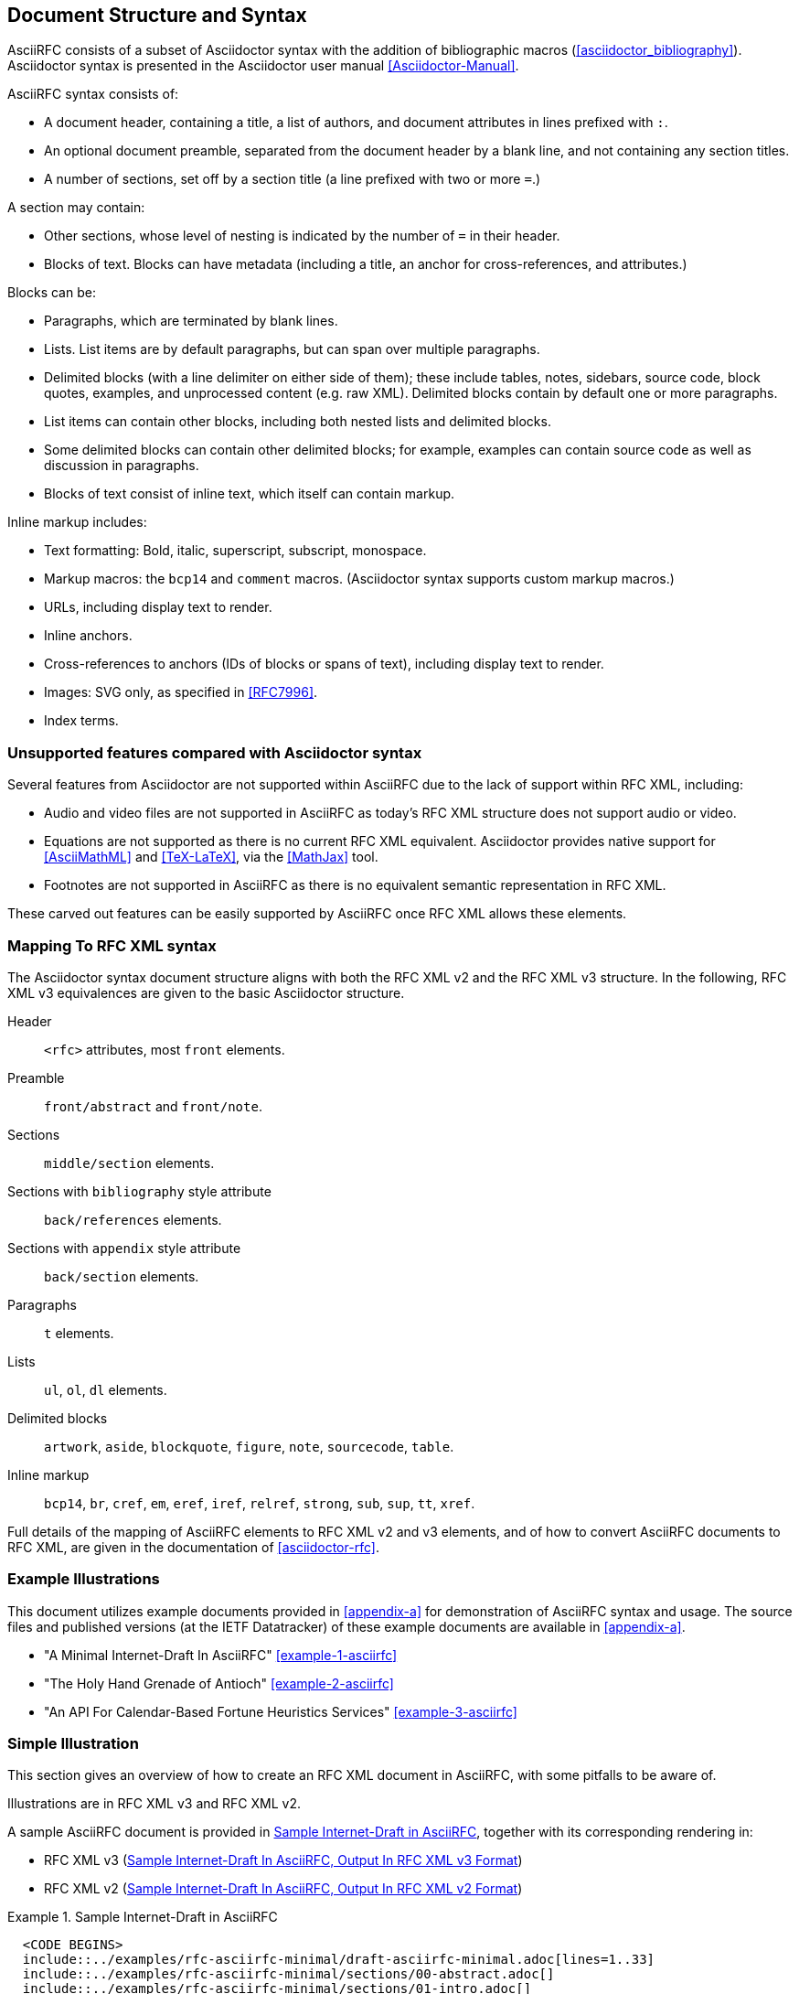 
== Document Structure and Syntax

AsciiRFC consists of a subset of Asciidoctor syntax
with the addition of bibliographic macros
(<<asciidoctor_bibliography>>).
Asciidoctor syntax is presented in the Asciidoctor user manual
<<Asciidoctor-Manual>>.

AsciiRFC syntax consists of:

* A document header, containing a title, a list of authors, and
document attributes in lines prefixed with `:`.

* An optional document preamble, separated from the document header by a
blank line, and not containing any section titles.

* A number of sections, set off by a section title (a line prefixed
with two or more `=`.)

A section may contain:

* Other sections, whose level of nesting is indicated by the number of
`=` in their header.

* Blocks of text. Blocks can have metadata (including a title, an
anchor for cross-references, and attributes.)

Blocks can be:

* Paragraphs, which are terminated by blank lines.

* Lists. List items are by default paragraphs, but can span over
multiple paragraphs.

* Delimited blocks (with a line delimiter on either side of them);
these include tables, notes, sidebars, source code, block quotes,
examples, and unprocessed content (e.g. raw XML). Delimited blocks
contain by default one or more paragraphs.

* List items can contain other blocks, including both nested lists and
delimited blocks.

* Some delimited blocks can contain other delimited blocks; for
example, examples can contain source code as well as discussion in
paragraphs.

* Blocks of text consist of inline text, which itself can contain
markup.


Inline markup includes:

* Text formatting: Bold, italic, superscript, subscript, monospace.

* Markup macros: the `bcp14` and `comment` macros. (Asciidoctor syntax supports custom markup macros.)

* URLs, including display text to render.

* Inline anchors.

* Cross-references to anchors (IDs of blocks or spans of text),
including display text to render.

* Images: SVG only, as specified in <<RFC7996>>.

* Index terms.


=== Unsupported features compared with Asciidoctor syntax

Several features from Asciidoctor are not supported within AsciiRFC
due to the lack of support within RFC XML, including:

* Audio and video files are not supported in AsciiRFC as today's
RFC XML structure does not support audio or video.

* Equations are not supported as there is no current RFC XML
equivalent. Asciidoctor provides native support for
<<AsciiMathML>> and <<TeX-LaTeX>>, via the <<MathJax>> tool.

* Footnotes are not supported in AsciiRFC as there is no equivalent
semantic representation in RFC XML.

These carved out features can be easily supported by AsciiRFC
once RFC XML allows these elements.


=== Mapping To RFC XML syntax

The Asciidoctor syntax document structure aligns with both the RFC XML v2
and the RFC XML v3 structure.  In the following, RFC XML v3 equivalences are given
to the basic Asciidoctor structure.

Header::
  `<rfc>` attributes, most `front` elements.

Preamble::
  `front/abstract` and `front/note`.

Sections::
  `middle/section` elements.

Sections with `bibliography` style attribute::
  `back/references` elements.

Sections with `appendix` style attribute::
  `back/section` elements.

Paragraphs::
  `t` elements.

Lists::
  `ul`, `ol`, `dl` elements.

Delimited blocks::
  `artwork`, `aside`, `blockquote`, `figure`, `note`, `sourcecode`, `table`.

Inline markup::
  `bcp14`, `br`, `cref`, `em`, `eref`, `iref`, `relref`, `strong`, `sub`,
  `sup`, `tt`, `xref`.

Full details of the mapping of AsciiRFC elements to RFC XML v2 and v3
elements, and of how to convert AsciiRFC documents to RFC XML, are
given in the documentation of <<asciidoctor-rfc>>.



=== Example Illustrations

This document utilizes example documents provided in <<appendix-a>> for
demonstration of AsciiRFC syntax and usage. The source files and published
versions (at the IETF Datatracker) of these example documents are
available in <<appendix-a>>.

* "A Minimal Internet-Draft In AsciiRFC" <<example-1-asciirfc>>

* "The Holy Hand Grenade of Antioch" <<example-2-asciirfc>>

* "An API For Calendar-Based Fortune Heuristics Services" <<example-3-asciirfc>>



=== Simple Illustration

This section gives an overview of how to create an RFC XML document in
AsciiRFC, with some pitfalls to be aware of.

Illustrations are in RFC XML v3 and RFC XML v2.

A sample AsciiRFC document is provided in <<source-sample-asciirfc>>,
together with its corresponding rendering in:

* RFC XML v3 (<<source-sample-asciirfc-output-v3>>)

* RFC XML v2 (<<source-sample-asciirfc-output-v2>>)

[[source-sample-asciirfc]]
.Sample Internet-Draft in AsciiRFC
====
[source,asciidoc]
--------
  <CODE BEGINS>
  include::../examples/rfc-asciirfc-minimal/draft-asciirfc-minimal.adoc[lines=1..33]
  include::../examples/rfc-asciirfc-minimal/sections/00-abstract.adoc[]
  include::../examples/rfc-asciirfc-minimal/sections/01-intro.adoc[]
  include::../examples/rfc-asciirfc-minimal/sections/02-conventions.adoc[]
  include::../examples/rfc-asciirfc-minimal/sections/03-symbols.adoc[]
  include::../examples/rfc-asciirfc-minimal/sections/10-security.adoc[]
  include::../examples/rfc-asciirfc-minimal/sections/11-iana.adoc[]
  include::../examples/rfc-asciirfc-minimal/sections/98-references.adoc[]
  include::../examples/rfc-asciirfc-minimal/sections/97-examples.adoc[]
  include::../examples/rfc-asciirfc-minimal/sections/99-acknowledgements.adoc[]
  <CODE ENDS>
--------
====

The first block of text, from
`= Template For Writing An Internet-Draft In AsciiRFC` through to
`:email_2: thomas.kandell@brown.edu`, is
the document header. It contains a title in the first line, an author
attribution (`Josiah Carberry; Thomas Kandell`), and then a set of
document attributes, conveying
information about the document as well as information about its
authors. This information ends up in RFC XML either as attributes of the root
`rfc` tag, elements of the `front` tag, or processing instructions.

The following blocks of text, up until the first section header
(`== Introduction`), are the document preamble. They are
treated by the document converter as containing the document abstract
(`abstract`), followed by any notes if present.

[subs="quotes"]
Section headers delimit the sections of the main body of the document,
starting with `== Introduction`. The document converter treats the first section
of the document as the start of the `middle` section in RFC XML.
The first section header is followed by a paragraph, and other
sections and paragraphs. The number of `=` signs can be one higher than that of
the preceding section header, which indicates that they are subsections
of that section; so `=== Operators`
is a subsection of the preceding `== Symbols And Abbreviations`.

The paragraphs contain some inline formatting
(e.g. boldface: `\*MUST*`, monospace: `{backtick}type{backtick}`), and sections can
also contain blocks other than normal paragraphs; the section
`== Operators`, for example, contains
a definition list (whose terms are delimited by `::`), and the
subsection `=== Example 1` contains a code snippet
(delimited by `----`, and tagged with the style attribute `[source,json]`,
indicating that this is a JSON sourcecode listing). The document
can also include comments (`//` for inline, `////` for blocks),
which are not rendered when the document is processed.

[subs="quotes"]
The introductory section in this example
contains a citation of a reference, which in this
version of AsciiRFC is treated identically to a cross-reference
(`pass:c[<<RFC7253>>]`) -- the crossreference being to the references
section of the document. Sections and blocks of texts within the
document can also be the target of crossreferences; for example,
the section header `=== Operators`
is preceded by the anchor `[#operators]`, and that anchor
is already referenced in the section `== Security Considerations`.

The third last and second last section are tagged with the style attribute
`[bibliography]`, which identifies them as references containers; the
document converter accordingly inserts them into the `back` element under
RFC XML. The contents of the references sections are in this
instance raw XML, delimited as a passthrough block (with
`{fourpluses}`), which the converter does not alter.

The final section is tagged with the style attribute `[appendix]`,
and is treated as such.

The RFC XML v3 document generated from this AsciiRFC document is:

[[source-sample-asciirfc-output-v3]]
.Sample Internet-Draft In AsciiRFC, Output In RFC XML v3 Format
====
[source,xml]
----
  <CODE BEGINS>
  include::../examples/rfc-asciirfc-minimal/xml3/draft-asciirfc-minimal.xml[]
  <CODE ENDS>
----
====

Some default processing instructions have already been prefixed to the
XML.

Our AsciiRFC converter can also generate RFC XML v2 from the same
source AsciiRFC, as shown in <<source-sample-asciirfc-output-v2>>.
Output in RFC XML v2 is not extensively described in this document.

[[source-sample-asciirfc-output-v2]]
.Sample Internet-Draft In AsciiRFC, Output In RFC XML v2 Format
====
[source,xml]
----
  <CODE BEGINS>
  include::../examples/rfc-asciirfc-minimal/xml2/draft-asciirfc-minimal.xml[]
  <CODE ENDS>
----
====

